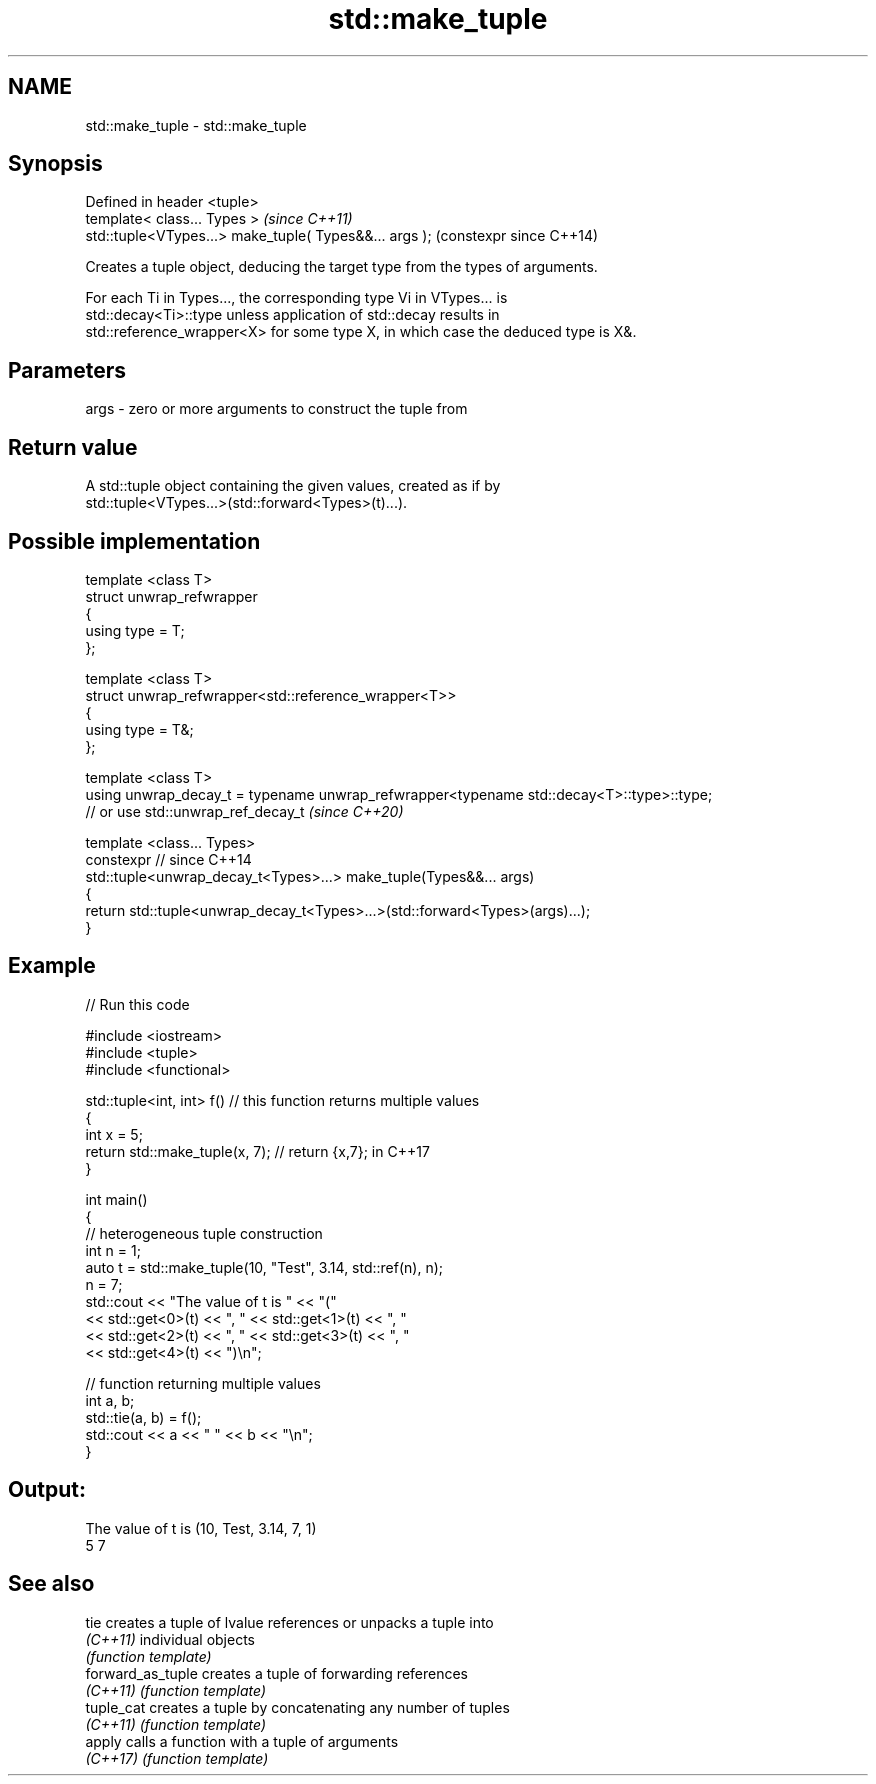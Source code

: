 .TH std::make_tuple 3 "2022.07.31" "http://cppreference.com" "C++ Standard Libary"
.SH NAME
std::make_tuple \- std::make_tuple

.SH Synopsis
   Defined in header <tuple>
   template< class... Types >                            \fI(since C++11)\fP
   std::tuple<VTypes...> make_tuple( Types&&... args );  (constexpr since C++14)

   Creates a tuple object, deducing the target type from the types of arguments.

   For each Ti in Types..., the corresponding type Vi in VTypes... is
   std::decay<Ti>::type unless application of std::decay results in
   std::reference_wrapper<X> for some type X, in which case the deduced type is X&.

.SH Parameters

   args - zero or more arguments to construct the tuple from

.SH Return value

   A std::tuple object containing the given values, created as if by
   std::tuple<VTypes...>(std::forward<Types>(t)...).

.SH Possible implementation

   template <class T>
   struct unwrap_refwrapper
   {
       using type = T;
   };

   template <class T>
   struct unwrap_refwrapper<std::reference_wrapper<T>>
   {
       using type = T&;
   };

   template <class T>
   using unwrap_decay_t = typename unwrap_refwrapper<typename std::decay<T>::type>::type;
   // or use std::unwrap_ref_decay_t \fI(since C++20)\fP

   template <class... Types>
   constexpr // since C++14
   std::tuple<unwrap_decay_t<Types>...> make_tuple(Types&&... args)
   {
       return std::tuple<unwrap_decay_t<Types>...>(std::forward<Types>(args)...);
   }

.SH Example


// Run this code

 #include <iostream>
 #include <tuple>
 #include <functional>

 std::tuple<int, int> f() // this function returns multiple values
 {
     int x = 5;
     return std::make_tuple(x, 7); // return {x,7}; in C++17
 }

 int main()
 {
     // heterogeneous tuple construction
     int n = 1;
     auto t = std::make_tuple(10, "Test", 3.14, std::ref(n), n);
     n = 7;
     std::cout << "The value of t is "  << "("
               << std::get<0>(t) << ", " << std::get<1>(t) << ", "
               << std::get<2>(t) << ", " << std::get<3>(t) << ", "
               << std::get<4>(t) << ")\\n";

     // function returning multiple values
     int a, b;
     std::tie(a, b) = f();
     std::cout << a << " " << b << "\\n";
 }

.SH Output:

 The value of t is (10, Test, 3.14, 7, 1)
 5 7

.SH See also

   tie              creates a tuple of lvalue references or unpacks a tuple into
   \fI(C++11)\fP          individual objects
                    \fI(function template)\fP
   forward_as_tuple creates a tuple of forwarding references
   \fI(C++11)\fP          \fI(function template)\fP
   tuple_cat        creates a tuple by concatenating any number of tuples
   \fI(C++11)\fP          \fI(function template)\fP
   apply            calls a function with a tuple of arguments
   \fI(C++17)\fP          \fI(function template)\fP
